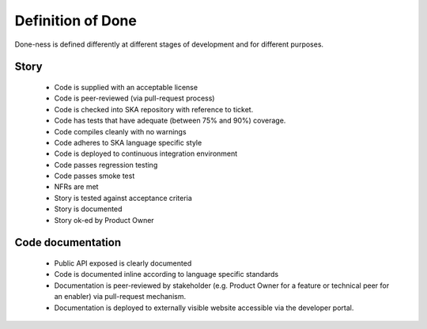 Definition of Done 
------------------

Done-ness is defined differently at different stages of development and for different purposes.

Story
=====

  * Code is supplied with an acceptable license
  * Code is peer-reviewed (via pull-request process)
  * Code is checked into SKA repository with reference to ticket.
  * Code has tests that have adequate (between 75% and 90%) coverage.
  * Code compiles cleanly with no warnings
  * Code adheres to SKA language specific style
  * Code is deployed to continuous integration environment
  * Code passes regression testing
  * Code passes smoke test
  * NFRs are met
  * Story is tested against acceptance criteria
  * Story is documented
  * Story ok-ed by Product Owner

Code documentation
==================

  * Public API exposed is clearly documented
  * Code is documented inline according to language specific standards
  * Documentation is peer-reviewed by stakeholder (e.g. Product Owner for a feature or technical peer for an enabler) via pull-request mechanism.
  * Documentation is deployed to externally visible website accessible via the developer portal. 

